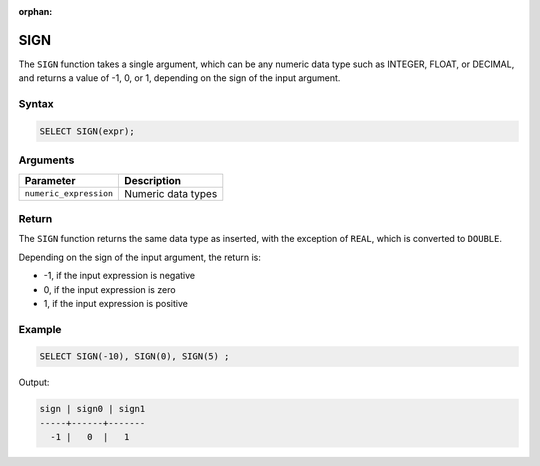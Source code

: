 :orphan:

.. _sign:

****
SIGN
****

The ``SIGN`` function takes a single argument, which can be any numeric data type such as INTEGER, FLOAT, or DECIMAL, and returns a value of -1, 0, or 1, depending on the sign of the input argument.



Syntax
======

.. code-block:: postgres

	SELECT SIGN(expr);

Arguments
=========

.. list-table:: 
   :widths: auto
   :header-rows: 1
   
   * - Parameter
     - Description
   * - ``numeric_expression``
     - Numeric data types

Return
======

The ``SIGN`` function returns the same data type as inserted, with the exception of ``REAL``, which is converted to ``DOUBLE``.

Depending on the sign of the input argument, the return is:

* -1, if the input expression is negative

* 0, if the input expression is zero

* 1, if the input expression is positive
 


Example
=======

.. code-block:: postgres

	SELECT SIGN(-10), SIGN(0), SIGN(5) ;
	
Output:

.. code-block:: none

   sign | sign0 | sign1
   -----+------+-------
     -1 |   0  |   1
